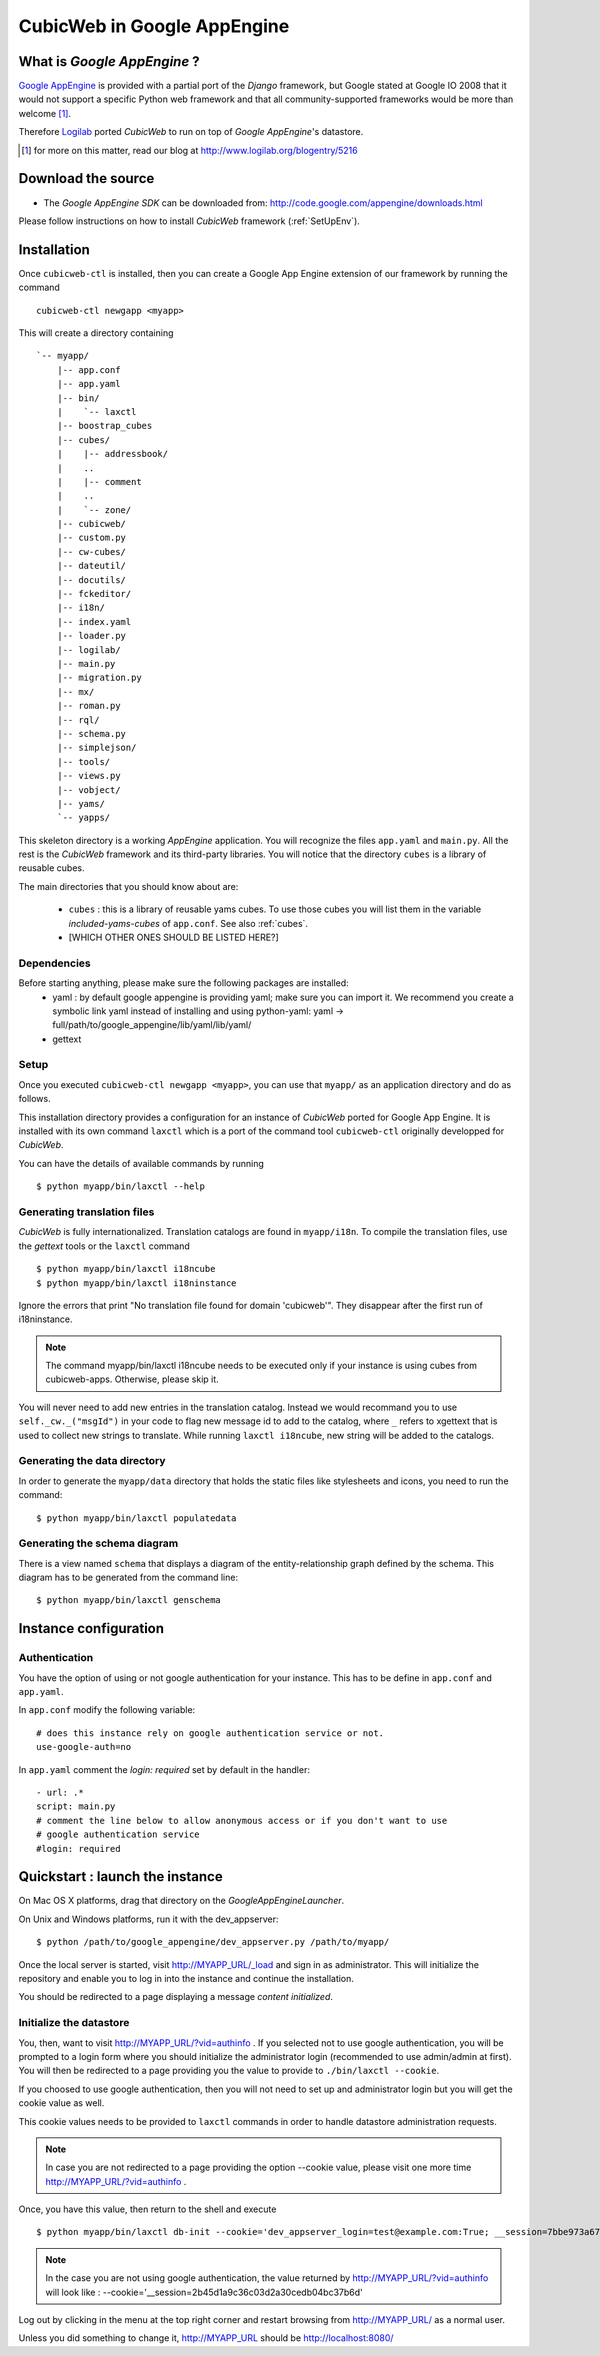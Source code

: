 .. -*- coding: utf-8 -*-

.. _GoogleAppEngineSource:

CubicWeb in Google AppEngine
============================

What is  `Google AppEngine` ?
------------------------------

`Google AppEngine`_ is provided with a partial port of the `Django`
framework, but Google stated at Google IO 2008 that it would not
support a specific Python web framework and that all
community-supported frameworks would be more than welcome [1]_.

Therefore `Logilab`_ ported *CubicWeb* to run on top of `Google AppEngine`'s
datastore.

.. _`Google AppEngine`: http://code.google.com/appengine/docs/whatisgoogleappengine.html
.. _Logilab: http://www.logilab.fr/
.. [1] for more on this matter, read our blog at http://www.logilab.org/blogentry/5216

Download the source
-------------------

- The `Google AppEngine SDK` can be downloaded from:
  http://code.google.com/appengine/downloads.html


Please follow instructions on how to install *CubicWeb* framework
(:ref:`SetUpEnv`).

Installation
------------

Once ``cubicweb-ctl`` is installed, then you can create a Google
App Engine extension of our framework by running the command ::

   cubicweb-ctl newgapp <myapp>

This will create a directory containing ::

   `-- myapp/
       |-- app.conf
       |-- app.yaml
       |-- bin/
       |    `-- laxctl
       |-- boostrap_cubes
       |-- cubes/
       |    |-- addressbook/
       |    ..
       |    |-- comment
       |    ..
       |    `-- zone/
       |-- cubicweb/
       |-- custom.py
       |-- cw-cubes/
       |-- dateutil/
       |-- docutils/
       |-- fckeditor/
       |-- i18n/
       |-- index.yaml
       |-- loader.py
       |-- logilab/
       |-- main.py
       |-- migration.py
       |-- mx/
       |-- roman.py
       |-- rql/
       |-- schema.py
       |-- simplejson/
       |-- tools/
       |-- views.py
       |-- vobject/
       |-- yams/
       `-- yapps/


This skeleton directory is a working `AppEngine` application. You will
recognize the files ``app.yaml`` and ``main.py``. All the rest is the
*CubicWeb* framework and its third-party libraries. You will notice that
the directory ``cubes`` is a library of reusable cubes.

The main directories that you should know about are:

  - ``cubes`` : this is a library of reusable yams cubes. To use
    those cubes you will list them in the variable
    `included-yams-cubes` of ``app.conf``. See also :ref:`cubes`.
  - [WHICH OTHER ONES SHOULD BE LISTED HERE?]

Dependencies
~~~~~~~~~~~~

Before starting anything, please make sure the following packages are installed:
  - yaml : by default google appengine is providing yaml; make sure you can
    import it. We recommend you create a symbolic link yaml instead of installing
    and using python-yaml:
    yaml -> full/path/to/google_appengine/lib/yaml/lib/yaml/
  - gettext

Setup
~~~~~

Once you executed ``cubicweb-ctl newgapp <myapp>``, you can use that ``myapp/``
as an application directory and do as follows.

This installation directory provides a configuration for an instance of *CubicWeb*
ported for Google App Engine. It is installed with its own command ``laxctl``
which is a port of the command tool ``cubicweb-ctl`` originally developped for
*CubicWeb*.

You can have the details of available commands by running ::

   $ python myapp/bin/laxctl --help


Generating translation files
~~~~~~~~~~~~~~~~~~~~~~~~~~~~~

*CubicWeb* is fully internationalized. Translation catalogs are found in
``myapp/i18n``. To compile the translation files, use the `gettext` tools
or the ``laxctl`` command ::

  $ python myapp/bin/laxctl i18ncube
  $ python myapp/bin/laxctl i18ninstance

Ignore the errors that print "No translation file found for domain
'cubicweb'". They disappear after the first run of i18ninstance.

.. note:: The command  myapp/bin/laxctl i18ncube needs to be executed
   only if your instance is using cubes from cubicweb-apps.
   Otherwise, please skip it.

You will never need to add new entries in the translation catalog. Instead we
would recommand you to use ``self._cw._("msgId")`` in your code to flag new
message id to add to the catalog, where ``_`` refers to xgettext that is used to
collect new strings to translate.  While running ``laxctl i18ncube``, new string
will be added to the catalogs.

Generating the data directory
~~~~~~~~~~~~~~~~~~~~~~~~~~~~~

In order to generate the ``myapp/data`` directory that holds the static
files like stylesheets and icons, you need to run the command::

  $ python myapp/bin/laxctl populatedata

Generating the schema diagram
~~~~~~~~~~~~~~~~~~~~~~~~~~~~~

There is a view named ``schema`` that displays a diagram of the
entity-relationship graph defined by the schema. This diagram has to
be generated from the command line::

  $ python myapp/bin/laxctl genschema

Instance configuration
-------------------------

Authentication
~~~~~~~~~~~~~~

You have the option of using or not google authentication for your instance.
This has to be define in ``app.conf`` and ``app.yaml``.

In ``app.conf`` modify the following variable::
 
  # does this instance rely on google authentication service or not.
  use-google-auth=no

In ``app.yaml`` comment the `login: required` set by default in the handler::

  - url: .*
  script: main.py
  # comment the line below to allow anonymous access or if you don't want to use
  # google authentication service
  #login: required




Quickstart : launch the instance
-----------------------------------

On Mac OS X platforms, drag that directory on the
`GoogleAppEngineLauncher`.

On Unix and Windows platforms, run it with the dev_appserver::

  $ python /path/to/google_appengine/dev_appserver.py /path/to/myapp/

Once the local server is started, visit `http://MYAPP_URL/_load <http://localhost:8080/_load>`_ and sign in as administrator.
This will initialize the repository and enable you to log in into
the instance and continue the installation.

You should be redirected to a page displaying a message `content initialized`.

Initialize the datastore
~~~~~~~~~~~~~~~~~~~~~~~~

You, then, want to visit  `http://MYAPP_URL/?vid=authinfo <http://localhost:8080/?vid=authinfo>`_ .
If you selected not  to use google authentication, you will be prompted to a
login form where you should initialize the administrator login (recommended
to use admin/admin at first). You will then be redirected to a page providing
you the value to provide to ``./bin/laxctl --cookie``.

If you choosed to use google authentication, then you will not need to set up
and administrator login but you will get the cookie value as well.

This cookie values needs to be provided to ``laxctl`` commands
in order to handle datastore administration requests.

.. image:: ../images/lax-book_02-cookie-values_en.png
   :alt: displaying the detailed view of the cookie values returned


.. note:: In case you are not redirected to a page providing the
   option --cookie value, please visit one more time
   `http://MYAPP_URL/?vid=authinfo <http://localhost:8080/?vid=authinfo>`_ .

Once, you have this value, then return to the shell and execute ::

  $ python myapp/bin/laxctl db-init --cookie='dev_appserver_login=test@example.com:True; __session=7bbe973a6705bc5773a640f8cf4326cc' localhost:8080

.. note:: In the case you are not using google authentication, the value returned
   by `http://MYAPP_URL/?vid=authinfo <http://localhost:8080/?vid=authinfo>`_
   will look like :
   --cookie='__session=2b45d1a9c36c03d2a30cedb04bc37b6d'

Log out by clicking in the menu at the top right corner
and restart browsing from `http://MYAPP_URL/ <http://localhost:8080>`_
as a normal user.

Unless you did something to change it, http://MYAPP_URL should be
http://localhost:8080/
